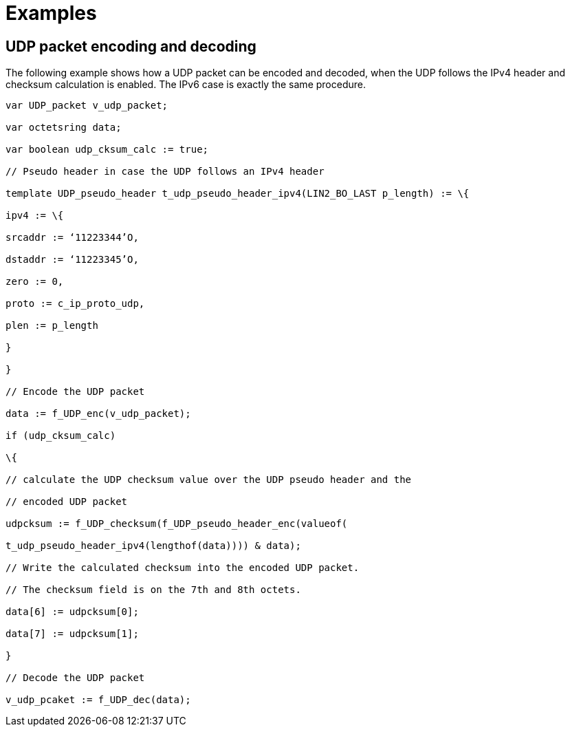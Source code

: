 = Examples

== UDP packet encoding and decoding

The following example shows how a UDP packet can be encoded and decoded, when the UDP follows the IPv4 header and checksum calculation is enabled. The IPv6 case is exactly the same procedure.

[source]
----
var UDP_packet v_udp_packet;

var octetsring data;

var boolean udp_cksum_calc := true;

// Pseudo header in case the UDP follows an IPv4 header

template UDP_pseudo_header t_udp_pseudo_header_ipv4(LIN2_BO_LAST p_length) := \{

ipv4 := \{

srcaddr := ‘11223344’O,

dstaddr := ‘11223345’O,

zero := 0,

proto := c_ip_proto_udp,

plen := p_length

}

}

// Encode the UDP packet

data := f_UDP_enc(v_udp_packet);

if (udp_cksum_calc)

\{

// calculate the UDP checksum value over the UDP pseudo header and the

// encoded UDP packet

udpcksum := f_UDP_checksum(f_UDP_pseudo_header_enc(valueof(

t_udp_pseudo_header_ipv4(lengthof(data)))) & data);

// Write the calculated checksum into the encoded UDP packet.

// The checksum field is on the 7th and 8th octets.

data[6] := udpcksum[0];

data[7] := udpcksum[1];

}

// Decode the UDP packet

v_udp_pcaket := f_UDP_dec(data);
----
